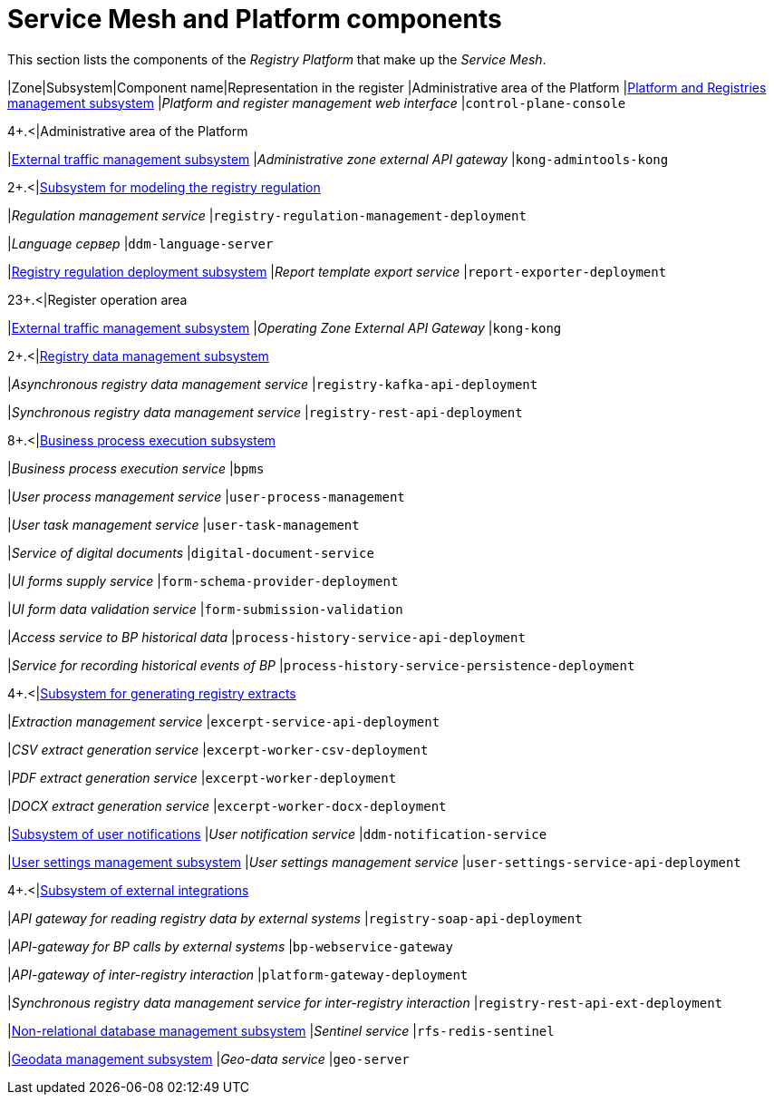 :toc-title: On this page:
:toc: auto
:toclevels: 5
:experimental:
:sectnums:
:sectnumlevels: 5
:sectanchors:
:sectlinks:
:partnums:


//= Service Mesh та компоненти Платформи
= Service Mesh and Platform components

//В даній секції приведені компоненти _Платформи Реєстрів_, що утворюють _Service Mesh_.
This section lists the components of the _Registry Platform_ that make up the _Service Mesh_.

////
|===
|Зона|Підсистема|Назва компоненти|Представлення в реєстрі

|Адміністративна зона Платформи
|xref:architecture/platform/administrative/control-plane/overview.adoc[Підсистема управління Платформою та Реєстрами]
|_Веб-інтерфейс управління Платформою та реєстрами_
|`control-plane-console`

.4+.<|Адміністративна зона реєстру
|xref:architecture/registry/administrative/ext-api-management/overview.adoc[Підсистема управління зовнішнім трафіком]
|_Зовнішній API-шлюз адміністративної зони_
|`kong-admintools-kong`

.2+.<|xref:architecture/registry/administrative/regulation-management/overview.adoc[Підсистема моделювання регламенту реєстру]
|_Сервіс управління регламентом_
|`registry-regulation-management-deployment`

|_Language сервер_
|`ddm-language-server`

|xref:architecture/registry/administrative/regulation-publication/overview.adoc[Підсистема розгортання регламенту реєстру]
|_Сервіс експорту шаблонів звітів_
|`report-exporter-deployment`

.23+.<|Операційна зона реєстру
|xref:architecture/registry/operational/ext-api-management/overview.adoc[Підсистема управління зовнішнім трафіком]
|_Зовнішній API-шлюз операційної зони_
|`kong-kong`

.2+.<|xref:architecture/registry/operational/registry-management/overview.adoc[Підсистема управління даними реєстру]
|_Сервіс асинхронного управління даними реєстру_
|`registry-kafka-api-deployment`

|_Сервіс синхронного управління даними реєстру_
|`registry-rest-api-deployment`

.8+.<|xref:architecture/registry/operational/bpms/overview.adoc[Підсистема виконання бізнес-процесів]
|_Сервіс виконання бізнес-процесів_
|`bpms`

|_Сервіс управління процесами користувача_
|`user-process-management`

|_Сервіс управління задачами користувача_
|`user-task-management`

|_Сервіс цифрових документів_
|`digital-document-service`

|_Сервіс постачання UI-форм_
|`form-schema-provider-deployment`

|_Сервіс валідації даних UI-форм_
|`form-submission-validation`

|_Сервіс доступу до історичних даних БП_
|`process-history-service-api-deployment`

|_Сервіс фіксації історичних подій БП_
|`process-history-service-persistence-deployment`

.4+.<|xref:architecture/registry/operational/excerpts/overview.adoc[Підсистема формування витягів реєстру]
|_Сервіс управління витягами_
|`excerpt-service-api-deployment`

|_Сервіс генерації CSV-витягів_
|`excerpt-worker-csv-deployment`

|_Сервіс генерації PDF-витягів_
|`excerpt-worker-deployment`

|_Сервіс генерації DOCX-витягів_
|`excerpt-worker-docx-deployment`

|xref:architecture/registry/operational/notifications/overview.adoc[Підсистема нотифікацій користувачів]
|_Сервіс нотифікацій користувачів_
|`ddm-notification-service`

|xref:architecture/registry/operational/user-settings/overview.adoc[Підсистема управління налаштуваннями користувачів]
|_Сервіс управління налаштуваннями користувачів_
|`user-settings-service-api-deployment`

.4+.<|xref:architecture/registry/operational/external-integrations/overview.adoc[Підсистема зовнішніх інтеграцій]
|_API-шлюз для читання даних реєстру зовнішніми системами_
|`registry-soap-api-deployment`

|_API-шлюз для викликів БП зовнішніми системами_
|`bp-webservice-gateway`

|_API-шлюз міжреєстрової взаємодії_
|`platform-gateway-deployment`

|_Сервіс синхронного управління даними реєстру для міжреєстрової взаємодії_
|`registry-rest-api-ext-deployment`

|xref:architecture/registry/operational/nonrelational-data-storage/overview.adoc[Підсистема управління нереляційними базами даних]
|_Сервіс Sentinel_
|`rfs-redis-sentinel`

|xref:architecture/registry/operational/geo/overview.adoc[Підсистема управління геоданими]
|_Сервіс гео-даних_
|`geo-server`

|===
////
|Zone|Subsystem|Component name|Representation in the register
|Administrative area of the Platform
|xref:architecture/platform/administrative/control-plane/overview.adoc[Platform and Registries management subsystem]
|_Platform and register management web interface_
|`control-plane-console`

.4+.<|Administrative area of the Platform
|xref:architecture/registry/administrative/ext-api-management/overview.adoc[External traffic management subsystem]
|_Administrative zone external API gateway_
|`kong-admintools-kong`

.2+.<|xref:architecture/registry/administrative/regulation-management/overview.adoc[Subsystem for modeling the registry regulation]
|_Regulation management service_
|`registry-regulation-management-deployment`

|_Language сервер_
|`ddm-language-server`

|xref:architecture/registry/administrative/regulation-publication/overview.adoc[Registry regulation deployment subsystem]
|_Report template export service_
|`report-exporter-deployment`

.23+.<|Register operation area
|xref:architecture/registry/operational/ext-api-management/overview.adoc[External traffic management subsystem]
|_Operating Zone External API Gateway_
|`kong-kong`

.2+.<|xref:architecture/registry/operational/registry-management/overview.adoc[Registry data management subsystem]
|_Asynchronous registry data management service_
|`registry-kafka-api-deployment`

|_Synchronous registry data management service_
|`registry-rest-api-deployment`

.8+.<|xref:architecture/registry/operational/bpms/overview.adoc[Business process execution subsystem]
|_Business process execution service_
|`bpms`

|_User process management service_
|`user-process-management`

|_User task management service_
|`user-task-management`

|_Service of digital documents_
|`digital-document-service`

|_UI forms supply service_
|`form-schema-provider-deployment`

|_UI form data validation service_
|`form-submission-validation`

|_Access service to BP historical data_
|`process-history-service-api-deployment`

|_Service for recording historical events of BP_
|`process-history-service-persistence-deployment`

.4+.<|xref:architecture/registry/operational/excerpts/overview.adoc[Subsystem for generating registry extracts]
|_Extraction management service_
|`excerpt-service-api-deployment`

|_CSV extract generation service_
|`excerpt-worker-csv-deployment`

|_PDF extract generation service_
|`excerpt-worker-deployment`

|_DOCX extract generation service_
|`excerpt-worker-docx-deployment`

|xref:architecture/registry/operational/notifications/overview.adoc[Subsystem of user notifications]
|_User notification service_
|`ddm-notification-service`

|xref:architecture/registry/operational/user-settings/overview.adoc[User settings management subsystem]
|_User settings management service_
|`user-settings-service-api-deployment`

.4+.<|xref:architecture/registry/operational/external-integrations/overview.adoc[Subsystem of external integrations]
|_API gateway for reading registry data by external systems_
|`registry-soap-api-deployment`

|_API-gateway for BP calls by external systems_
|`bp-webservice-gateway`

|_API-gateway of inter-registry interaction_
|`platform-gateway-deployment`

|_Synchronous registry data management service for inter-registry interaction_
|`registry-rest-api-ext-deployment`

|xref:architecture/registry/operational/nonrelational-data-storage/overview.adoc[Non-relational database management subsystem]
|_Sentinel service_
|`rfs-redis-sentinel`

|xref:architecture/registry/operational/geo/overview.adoc[Geodata management subsystem]
|_Geo-data service_
|`geo-server`

|===
